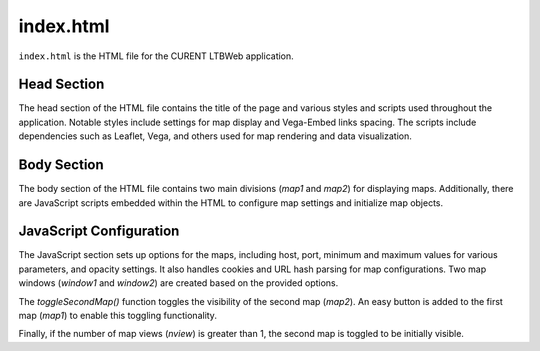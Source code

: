 index.html
========================

``index.html`` is the HTML file for the CURENT LTBWeb application.

Head Section
--------------------

The head section of the HTML file contains the title of the page and various styles and scripts used throughout the application. Notable styles include settings for map display and Vega-Embed links spacing. The scripts include dependencies such as Leaflet, Vega, and others used for map rendering and data visualization.

Body Section
--------------------

The body section of the HTML file contains two main divisions (`map1` and `map2`) for displaying maps. Additionally, there are JavaScript scripts embedded within the HTML to configure map settings and initialize map objects.

JavaScript Configuration
--------------------

The JavaScript section sets up options for the maps, including host, port, minimum and maximum values for various parameters, and opacity settings. It also handles cookies and URL hash parsing for map configurations. Two map windows (`window1` and `window2`) are created based on the provided options.

The `toggleSecondMap()` function toggles the visibility of the second map (`map2`). An easy button is added to the first map (`map1`) to enable this toggling functionality.

Finally, if the number of map views (`nview`) is greater than 1, the second map is toggled to be initially visible.
